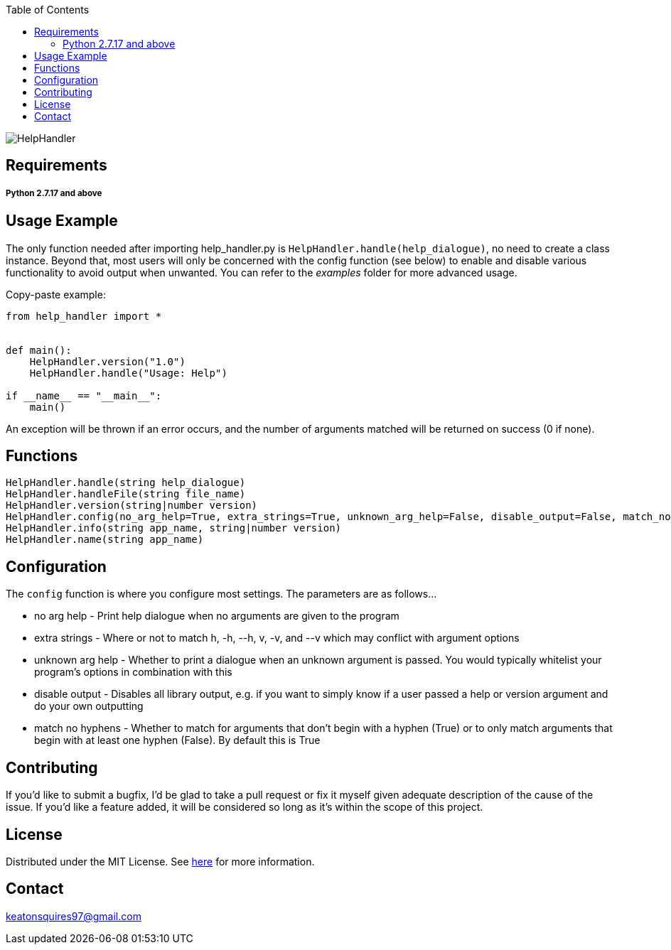 :toc:
:blank: pass:[ +]

image:https://www.dropbox.com/s/qvtu9z2c4xekaww/f6d766cccecd96c622788a4aa99b438d1ab4abc9faee901949ea14beec23b5ee.png?raw=1[alt="HelpHandler"]




Requirements
------------
##### Python 2.7.17 and above


Usage Example
-------------
The only function needed after importing help_handler.py is ```HelpHandler.handle(help_dialogue)```, no need to create a class instance. Beyond that, most users will only be concerned with the config function (see below) to enable and disable various functionality to avoid output when unwanted. You can refer to the _examples_ folder for more advanced usage.

Copy-paste example:
[source,python]
----------
from help_handler import *


def main():
    HelpHandler.version("1.0")
    HelpHandler.handle("Usage: Help")

if __name__ == "__main__":
    main()
----------
An exception will be thrown if an error occurs, and the number of arguments matched will be returned on success (0 if none).



Functions
---------
[source,python]
----------
HelpHandler.handle(string help_dialogue)
HelpHandler.handleFile(string file_name)
HelpHandler.version(string|number version)
HelpHandler.config(no_arg_help=True, extra_strings=True, unknown_arg_help=False, disable_output=False, match_no_hyphens=True)
HelpHandler.info(string app_name, string|number version)
HelpHandler.name(string app_name)
----------

Configuration
-------------
The `config` function is where you configure most settings. The parameters are as follows...

- no arg help       - Print help dialogue when no arguments are given to the program
- extra strings     - Where or not to match h, -h, --h, v, -v, and --v which may conflict with argument options
- unknown arg help  - Whether to print a dialogue when an unknown argument is passed. You would typically whitelist your program's options in combination with this
- disable output    - Disables all library output, e.g. if you want to simply know if a user passed a help or version argument and do your own outputting
- match no hyphens  - Whether to match for arguments that don't begin with a hyphen (True) or to only match arguments that begin with at least one hyphen (False). By default this is True 


Contributing
------------
If you'd like to submit a bugfix, I'd be glad to take a pull request or fix it myself given adequate description of the cause of the issue. If you'd like a feature added, it will be  considered so long as it's within the scope of this project.


License
-------
Distributed under the MIT License. See link:https://github.com/Inaff/Help-Handler/blob/master/LICENSE[here] for more information.


Contact
------
keatonsquires97@gmail.com


